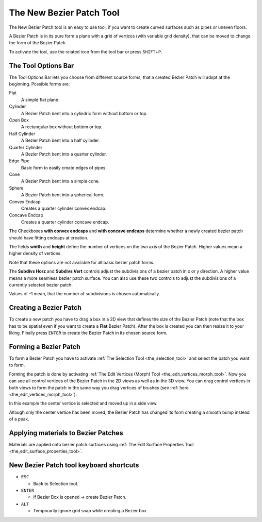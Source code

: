 .. _the_new_bezier_patch_tool:

The New Bezier Patch Tool
=========================

|image0|

The New Bezier Patch tool is an easy to use tool, if you want to create
curved surfaces such as pipes or uneven floors.

A Bezier Patch is in its pure form a plane with a grid of vertices (with
variable grid density), that can be moved to change the form of the
Bezier Patch.

To activate the tool, use the related icon from the tool bar or press
``SHIFT``\ +\ ``P``.

The Tool Options Bar
--------------------

|image1|

The Tool Options Bar lets you choose from different source forms, that a
created Bezier Patch will adopt at the beginning. Possible forms are:

Flat
   A simple flat plane.
Cylinder
   A Bezier Patch bent into a cylindric form without bottom or top.
Open Box
   A rectangular box without bottom or top.
Half Cylinder
   A Bezier Patch bent into a half cylinder.
Quarter Cylinder
   A Bezier Patch bent into a quarter cylinder.
Edge Pipe
   Basic form to easily create edges of pipes.
Cone
   A Bezier Patch bent into a simple cone.
Sphere
   A Bezier Patch bent into a spherical form.
Convex Endcap
   Creates a quarter cylinder convex endcap.
Concave Endcap
   Creates a quarter cylinder concave endcap.

The Checkboxes **with convex endcaps** and **with concave endcaps**
determine whether a newly created bezier patch should have fitting
endcaps at creation.

The fields **width** and **height** define the number of vertices on the
two axis of the Bezier Patch. Higher values mean a higher density of
vertices.

Note that these options are not available for all basic bezier patch
forms.

The **Subdivs Horz** and **Subdivs Vert** controls adjust the
subdivisions of a bezier patch in x or y direction. A higher value means
a more seamless bezier patch surface. You can also use these two
controls to adjust the subdivisions of a currently selected bezier
patch.

Values of -1 mean, that the number of subdivisions is chosen
automatically.

Creating a Bezier Patch
-----------------------

|image2|

To create a new patch you have to drag a box in a 2D view that defines
the size of the Bezier Patch (note that the box has to be spatial even
if you want to create a **Flat** Bezier Patch). After the box is created
you can then resize it to your liking. Finally press ``ENTER`` to create
the Bezier Patch in its chosen source form.

Forming a Bezier Patch
----------------------

To form a Bezier Patch you have to activate
:ref:`The Selection Tool <the_selection_tool>` and select the patch you
want to form.

Forming the patch is done by activating
:ref:`The Edit Vertices (Morph) Tool <the_edit_vertices_morph_tool>`.
Now you can see all control vertices of the Bezier Patch in the 2D views
as well as in the 3D view. You can drag control vertices in both views
to form the patch in the same way you drag vertices of brushes (see
:ref:`here <the_edit_vertices_morph_tool>`).

|image3| |image4| |image5|

In this example the center vertice is selected and moved up in a side
view.

|image6| |image7| |image8|

|image9|

Altough only the center vertice has been moved, the Bezier Patch has
changed its form creating a smooth bump instead of a peak.

Applying materials to Bezier Patches
------------------------------------

Materials are applied onto bezier patch surfaces using
:ref:`The Edit Surface Properties Tool <the_edit_surface_properties_tool>`.

New Bezier Patch tool keyboard shortcuts
----------------------------------------

-  ``ESC``

   -  Back to Selection tool.

-  ``ENTER``

   -  If Bezier Box is opened → create Bezier Patch.

-  ``ALT``

   -  Temporarily ignore grid snap while creating a Bezier box

.. |image0| image:: /images/mapping/cawe/editingtools/cawe_toolbar_newbezierpatch.png
   :class: medialeft
   :width: 80px
.. |image1| image:: /images/mapping/cawe/editingtools/cawe_tooloptionsbar_newbezierpatch.png
   :class: media
.. |image2| image:: /images/mapping/cawe/editingtools/beziercreate.png
   :class: medialeft
.. |image3| image:: /images/mapping/cawe/editingtools/bezierform3.png
   :class: media
.. |image4| image:: /images/mapping/cawe/editingtools/bezierform2.png
   :class: media
.. |image5| image:: /images/mapping/cawe/editingtools/bezierform1.png
   :class: media
.. |image6| image:: /images/mapping/cawe/editingtools/bezierform5.png
   :class: media
.. |image7| image:: /images/mapping/cawe/editingtools/bezierform2.png
   :class: media
.. |image8| image:: /images/mapping/cawe/editingtools/bezierform4.png
   :class: media
.. |image9| image:: /images/mapping/cawe/editingtools/bezierformed.png
   :class: media

